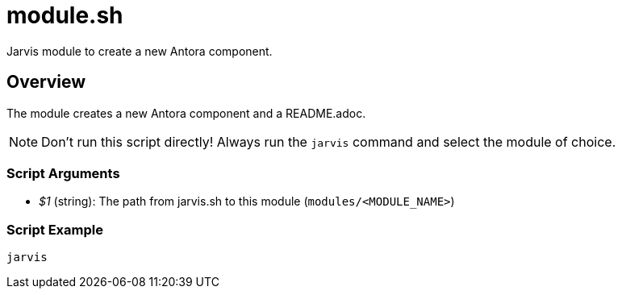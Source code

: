 = module.sh

Jarvis module to create a new Antora component.

== Overview

The module creates a new Antora component and a README.adoc.

NOTE: Don't run this script directly! Always run the `jarvis` command and select the module of choice.

=== Script Arguments

* _$1_ (string): The path from jarvis.sh to this module (`modules/<MODULE_NAME>`)

=== Script Example

[source, bash]

----
jarvis
----
